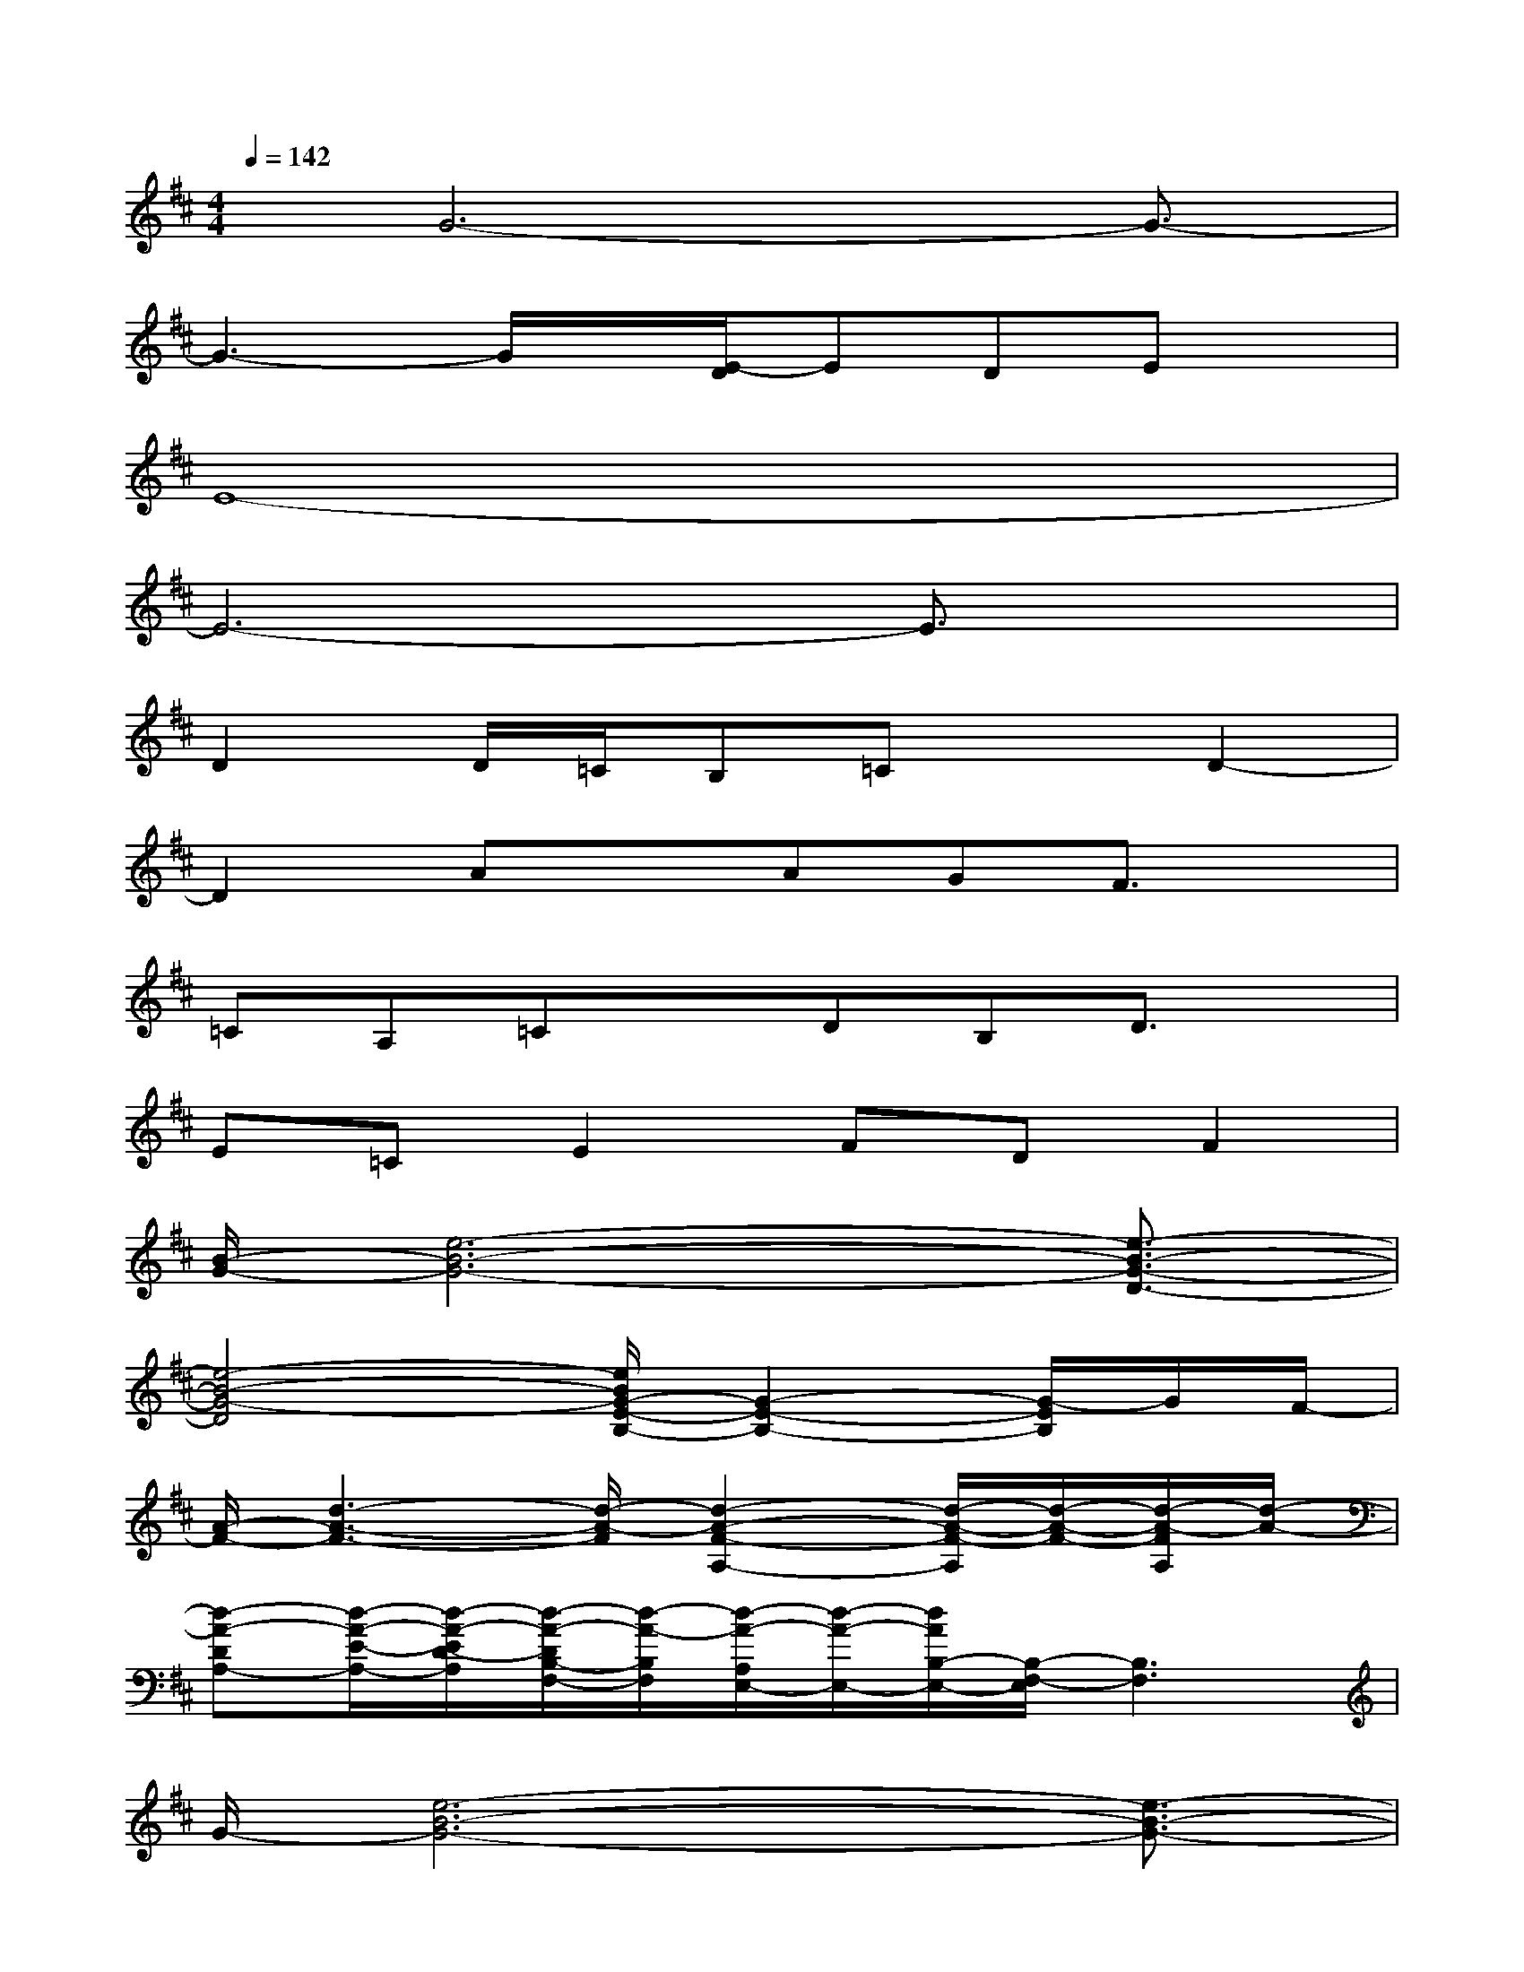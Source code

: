 X:1
T:
M:4/4
L:1/8
Q:1/4=142
K:D%2sharps
V:1
x/2G6-G3/2-|
G3-G/2x/2[E/2-D/2]EDEx/2|
E8-|
E6-E3/2x/2|
D2D/2=C/2B,=CxD2-|
D2AxAGF3/2x/2|
=CA,=CxDB,D3/2x/2|
E=CE2FDF2|
[B/2-G/2-][e6-B6-G6-][e3/2-B3/2-G3/2-D3/2-]|
[e4-B4-G4-D4][e/2B/2G/2-E/2-B,/2-][G2-E2-B,2-][G/2-E/2B,/2]G/2F/2-|
[A/2-F/2-][d3-A3-F3-][d/2-A/2-F/2][d2-A2-F2-A,2-][d/2-A/2-F/2-A,/2][d/2-A/2-F/2-][d/2-A/2-F/2A,/2][d/2-A/2-]|
[d-A-DA,-][d/2-A/2-E/2-A,/2-][d/2-A/2-E/2D/2-A,/2][d/2-A/2-D/2B,/2-F,/2-][d/2-A/2-B,/2F,/2][d/2-A/2-A,/2E,/2-][d/2-A/2-E,/2-][d/2A/2B,/2-E,/2-][B,/2-F,/2-E,/2][B,3F,3]|
G/2-[e6-B6-G6-][e3/2-B3/2-G3/2-]|
[e4B4G4]x3x/2F/2-|
[d2-A2-F2-][d-A-F-F,-][d-A-F-A,-F,-][d-A-F-D-A,-F,-][d-A-FE-D-A,-F,-][d/2-A/2-F/2-E/2D/2A,/2-F,/2][d/2A/2-F/2A,/2-][A/2E/2-A,/2-][E/2A,/2-]|
[^d4-A4-^D4-A,4-][^d/2A/2^D/2A,/2]x3x/2